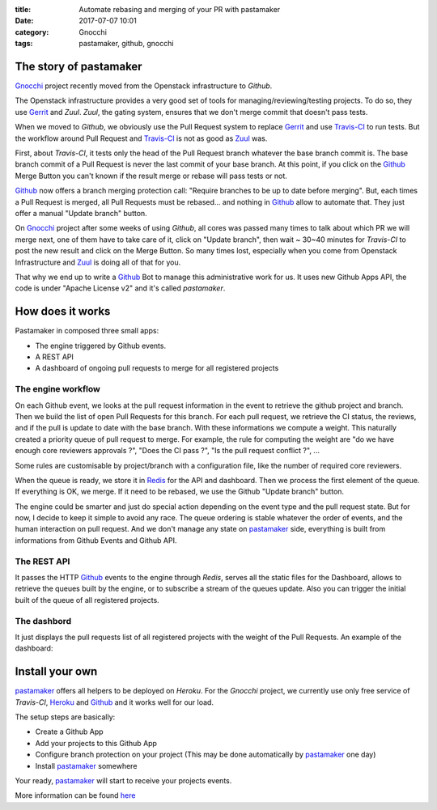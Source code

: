 :title: Automate rebasing and merging of your PR with pastamaker
:date: 2017-07-07 10:01
:category: Gnocchi
:tags: pastamaker, github, gnocchi

The story of pastamaker
=======================

`Gnocchi`_ project recently moved from the Openstack infrastructure to `Github`.

The Openstack infrastructure provides a very good set of tools for
managing/reviewing/testing projects. To do so, they use `Gerrit`_ and `Zuul`.
`Zuul`, the gating system, ensures that we don't merge commit that doesn't pass
tests.

When we moved to `Github`, we obviously use the Pull Request system to replace
`Gerrit`_ and use `Travis-CI`_ to run tests. But the workflow around Pull Request
and `Travis-CI`_ is not as good as `Zuul`_ was.

First, about `Travis-CI`, it tests only the head of the Pull Request branch
whatever the base branch commit is. The base branch commit of a Pull Request is
never the last commit of your base branch. At this point, if you click on the
`Github`_ Merge Button you can't known if the result merge or rebase will pass
tests or not.

`Github`_ now offers a branch merging protection call: "Require branches to be
up to date before merging". But, each times a Pull Request is merged, all Pull
Requests must be rebased... and nothing in `Github`_ allow to automate that.
They just offer a manual "Update branch" button.

On `Gnocchi`_ project after some weeks of using `Github`, all cores was passed
many times to talk about which PR we will merge next, one of them have to take
care of it, click on "Update branch", then wait ~ 30~40 minutes for `Travis-CI`
to post the new result and click on the Merge Button. So many times lost,
especially when you come from Openstack Infrastructure and `Zuul`_ is doing all
of that for you.

That why we end up to write a `Github`_ Bot to manage this administrative work
for us. It uses new Github Apps API, the code is under "Apache License v2" and
it's called `pastamaker`.

How does it works
=================

Pastamaker in composed three small apps:

* The engine triggered by Github events.
* A REST API
* A dashboard of ongoing pull requests to merge for all registered projects

The engine workflow
-------------------

On each Github event, we looks at the pull request information in the event to
retrieve the github project and branch. Then we build the list of open Pull
Requests for this branch. For each pull request, we retrieve the CI status, the
reviews, and if the pull is update to date with the base branch. With these
informations we compute a weight. This naturally created a priority queue of
pull request to merge. For example, the rule for computing the weight are "do
we have enough core reviewers approvals ?", "Does the CI pass ?", "Is the pull
request conflict ?", ...

Some rules are customisable by project/branch with a configuration file, like
the number of required core reviewers.

When the queue is ready, we store it in `Redis`_ for the API and
dashboard. Then we process the first element of the queue. If everything is
OK, we merge. If it need to be rebased, we use the Github "Update branch"
button.

The engine could be smarter and just do special action depending on the event
type and the pull request state. But for now, I decide to keep it simple to
avoid any race. The queue ordering is stable whatever the order of events, and
the human interaction on pull request. And we don't manage any state on
`pastamaker`_ side, everything is built from informations from Github Events
and Github API.

The REST API
------------

It passes the HTTP `Github`_ events to the engine through `Redis`, serves all the
static files for the Dashboard, allows to retrieve the queues built by the
engine, or to subscribe a stream of the queues update. Also you can trigger the
initial built of the queue of all registered projects.

The dashbord
------------

It just displays the pull requests list of all registered projects with the
weight of the Pull Requests. An example of the dashboard:

.. figure:: /images/pastamaker-dashboard.png
   :alt: Pastamaker dasbhoard

Install your own
================

`pastamaker`_ offers all helpers to be deployed on `Heroku`. For the `Gnocchi`
project, we currently use only free service of `Travis-CI`, `Heroku`_ and `Github`_ and
it works well for our load.

The setup steps are basically:

* Create a Github App
* Add your projects to this Github App
* Configure branch protection on your project (This may be done automatically
  by `pastamaker`_ one day)
* Install `pastamaker`_ somewhere

Your ready, `pastamaker`_ will start to receive your projects events.

More information can be found `here <https://github.com/sileht/pastamaker/blob/master/README.rst>`_


.. _pastamaker: https://github.com/sileht/pastamaker
.. _gnocchi: https://github.com/gnocchixyz
.. _github: https://github.com
.. _travis-ci: https://travis-ci.org
.. _gerrit: https://www.gerritcodereview.com/
.. _zuul: https://docs.openstack.org/infra/zuul/
.. _redis: https://redis.io/
.. _heroku: https://heroku.com

